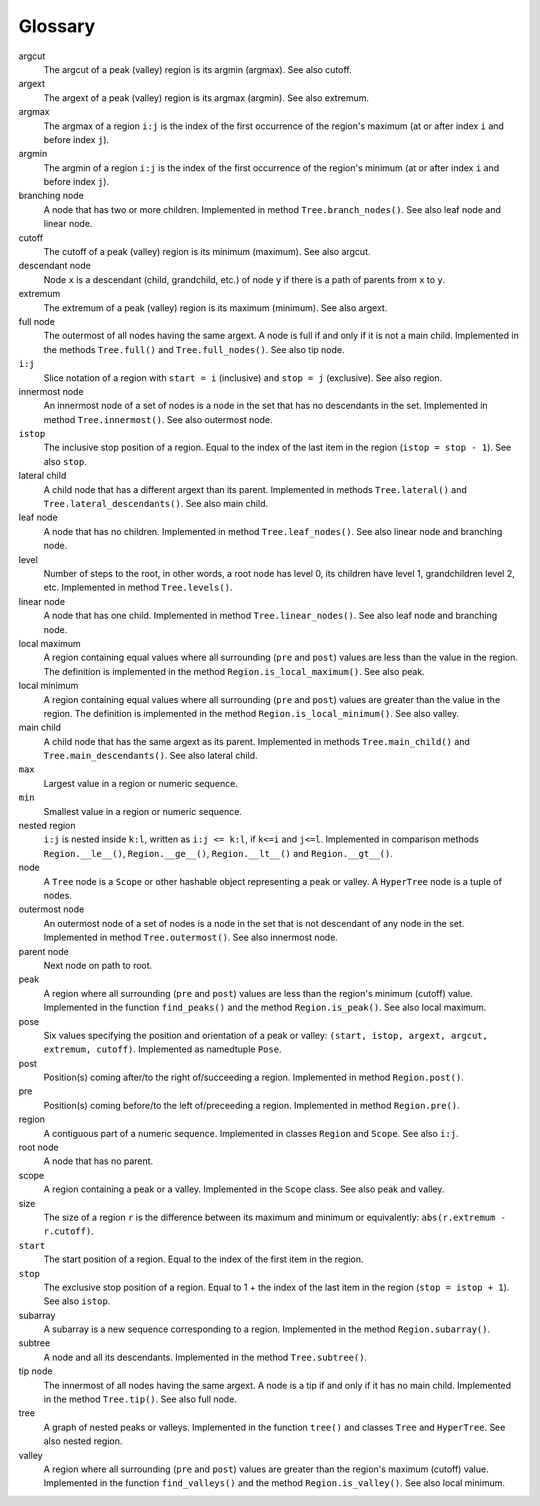 Glossary
--------

argcut
  The argcut of a peak (valley) region is its argmin (argmax).
  See also cutoff.

argext
  The argext of a peak (valley) region is its argmax (argmin).
  See also extremum.

argmax
  The argmax of a region ``i:j`` is the index of the first occurrence of the region's maximum
  (at or after index ``i`` and before index ``j``).

argmin
  The argmin of a region ``i:j`` is the index of the first occurrence of the region's minimum
  (at or after index ``i`` and before index ``j``).

branching node
  A node that has two or more children.
  Implemented in method ``Tree.branch_nodes()``.
  See also leaf node and linear node.

cutoff
  The cutoff of a peak (valley) region is its minimum (maximum).
  See also argcut.

descendant node
  Node ``x`` is a descendant (child, grandchild, etc.)
  of node ``y`` if there is a path of parents from ``x`` to ``y``.

extremum
  The extremum of a peak (valley) region is its maximum (minimum).
  See also argext.

full node
  The outermost of all nodes having the same argext.
  A node is full if and only if it is not a main child.
  Implemented in the methods ``Tree.full()`` and ``Tree.full_nodes()``.
  See also tip node.

``i:j``
  Slice notation of a region with ``start = i`` (inclusive) and ``stop = j`` (exclusive).
  See also region.

innermost node
  An innermost node of a set of nodes is a
  node in the set that has no descendants in the set.
  Implemented in method ``Tree.innermost()``.
  See also outermost node.

``istop``
  The inclusive stop position of a region.
  Equal to the index of the last item in the region (``istop = stop - 1``).
  See also ``stop``.

lateral child
  A child node that has a different argext than its parent.
  Implemented in methods ``Tree.lateral()`` and ``Tree.lateral_descendants()``.
  See also main child.

leaf node
  A node that has no children.
  Implemented in method ``Tree.leaf_nodes()``.
  See also linear node and branching node.

level
  Number of steps to the root, in other words, a root node has level 0,
  its children have level 1, grandchildren level 2, etc.
  Implemented in method ``Tree.levels()``.

linear node
  A node that has one child.
  Implemented in method ``Tree.linear_nodes()``.
  See also leaf node and branching node.

local maximum
  A region containing equal values where all surrounding (``pre`` and ``post``) values
  are less than the value in the region.
  The definition is implemented in the method ``Region.is_local_maximum()``.
  See also peak.

local minimum
  A region containing equal values where all surrounding (``pre`` and ``post``) values
  are greater than the value in the region.
  The definition is implemented in the method ``Region.is_local_minimum()``.
  See also valley.

main child
  A child node that has the same argext as its parent.
  Implemented in methods ``Tree.main_child()`` and ``Tree.main_descendants()``.
  See also lateral child.

``max``
  Largest value in a region or numeric sequence.

``min``
  Smallest value in a region or numeric sequence.

nested region
  ``i:j`` is nested inside ``k:l``, written as ``i:j <= k:l``,
  if ``k<=i`` and ``j<=l``.
  Implemented in comparison methods ``Region.__le__()``, ``Region.__ge__()``,
  ``Region.__lt__()`` and ``Region.__gt__()``.  

node
  A ``Tree`` node is a ``Scope`` or other hashable object representing a peak or valley.
  A ``HyperTree`` node is a tuple of nodes.

outermost node
  An outermost node of a set of nodes is a
  node in the set that is not descendant of any node in the set.
  Implemented in method ``Tree.outermost()``.
  See also innermost node.

parent node
  Next node on path to root.

peak
  A region where all surrounding (``pre`` and ``post``) values
  are less than the region's minimum (cutoff) value.
  Implemented in the function ``find_peaks()`` and the method ``Region.is_peak()``.
  See also local maximum.

pose
  Six values specifying the position and orientation of a peak or valley:
  ``(start, istop, argext, argcut, extremum, cutoff)``.
  Implemented as namedtuple ``Pose``.

post
  Position(s) coming after/to the right of/succeeding a region.
  Implemented in method ``Region.post()``.

pre
  Position(s) coming before/to the left of/preceeding a region.
  Implemented in method ``Region.pre()``.

region
  A contiguous part of a numeric sequence.
  Implemented in classes ``Region`` and ``Scope``.
  See also ``i:j``.

root node
  A node that has no parent.

scope
  A region containing a peak or a valley.
  Implemented in the ``Scope`` class.
  See also peak and valley.

size
  The size of a region ``r`` is the difference between its maximum and minimum
  or equivalently: ``abs(r.extremum - r.cutoff)``.

``start``
  The start position of a region.
  Equal to the index of the first item in the region.

``stop``
  The exclusive stop position of a region.
  Equal to 1 + the index of the last item in the region (``stop = istop + 1``).
  See also ``istop``.

subarray
  A subarray is a new sequence corresponding to a region.
  Implemented in the method ``Region.subarray()``.

subtree
  A node and all its descendants.
  Implemented in the method ``Tree.subtree()``.

tip node
  The innermost of all nodes having the same argext.
  A node is a tip if and only if it has no main child.
  Implemented in the method ``Tree.tip()``.
  See also full node.

tree
  A graph of nested peaks or valleys.
  Implemented in the function ``tree()`` and classes ``Tree`` and ``HyperTree``.
  See also nested region.

valley
  A region where all surrounding (``pre`` and ``post``) values
  are greater than the region's maximum (cutoff) value.
  Implemented in the function ``find_valleys()`` and the method ``Region.is_valley()``.
  See also local minimum.

